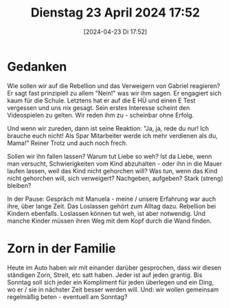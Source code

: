 #+title:      Dienstag 23 April 2024 17:52
#+date:       [2024-04-23 Di 17:52]
#+filetags:   :journal:
#+identifier: 20240423T175215

* Gedanken
Wie sollen wir auf die Rebellion und das Verweigern von Gabriel reagieren? Er sagt fast prinzipiell zu allem "Nein!" was wir ihm sagen. Er engagiert sich kaum für die Schule. Letztens hat er auf die E HÜ und einen E Test vergessen und uns nix gesagt. Sein erstes Interesse scheint den Videospielen zu gelten. Wir reden ihm zu - scheinbar ohne Erfolg.

Und wenn wir zureden, dann ist seine Reaktion: "Ja, ja, rede du nur! Ich brauche euch nicht! Als Spar Mitarbeiter werde ich mehr verdienen als du, Mama!" Reiner Trotz und auch noch frech.

Sollen wir ihn fallen lassen? Warum tut Liebe so weh? Ist da Liebe, wenn man versucht, Schwierigkeiten vom Kind abzuhalten - oder ihn in die Mauer laufen lassen, weil das Kind nicht gehorchen will? Was tun, wenn das Kind nicht gehorchen will, sich verweigert? Nachgeben, aufgeben? Stark (streng) bleiben?

In der Pause: Gespräch mit Manuela - meine / unsere Erfahrung war auch ihre, über lange Zeit. Das Loslassen gehört zum Alltag dazu. Rebellion bei Kindern ebenfalls. Loslassen können tut weh, ist aber notwendig. Und manche Kinder müssen ihren Weg mit dem Kopf durch die Wand finden. 

* Zorn in der Familie
Heute im Auto haben wir mit einander darüber gesprochen, dass wir diesen ständigen Zorn, Streit, etc satt haben. Jeder ist auf jeden grantig. Bis Sonntag soll sich jeder ein Kompliment für jeden überlegen und ein Ding, wo er / sie in nächster Zeit besser werden will. Und: wir wollen gemeinsam regelmäßig beten - eventuell am Sonntag?

